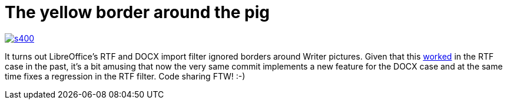 = The yellow border around the pig

:slug: yellow-pig
:category: libreoffice
:tags: en
:date: 2014-10-25T15:10:38Z
image::https://lh3.googleusercontent.com/-IhaYMXbDVyo/VEufBghNiHI/AAAAAAAAE4g/8n2DuQ_Edeo/s400/[align="center",link="https://lh3.googleusercontent.com/-IhaYMXbDVyo/VEufBghNiHI/AAAAAAAAE4g/8n2DuQ_Edeo/s0/"]

It turns out LibreOffice's RTF and DOCX import filter ignored borders around Writer
pictures. Given that this
https://bugs.freedesktop.org/show_bug.cgi?id=85179[worked] in the RTF case in
the past, it's a bit amusing that now the very same commit implements a new
feature for the DOCX case and at the same time fixes a regression in the RTF
filter. Code sharing FTW! :-)

// vim: ft=asciidoc
